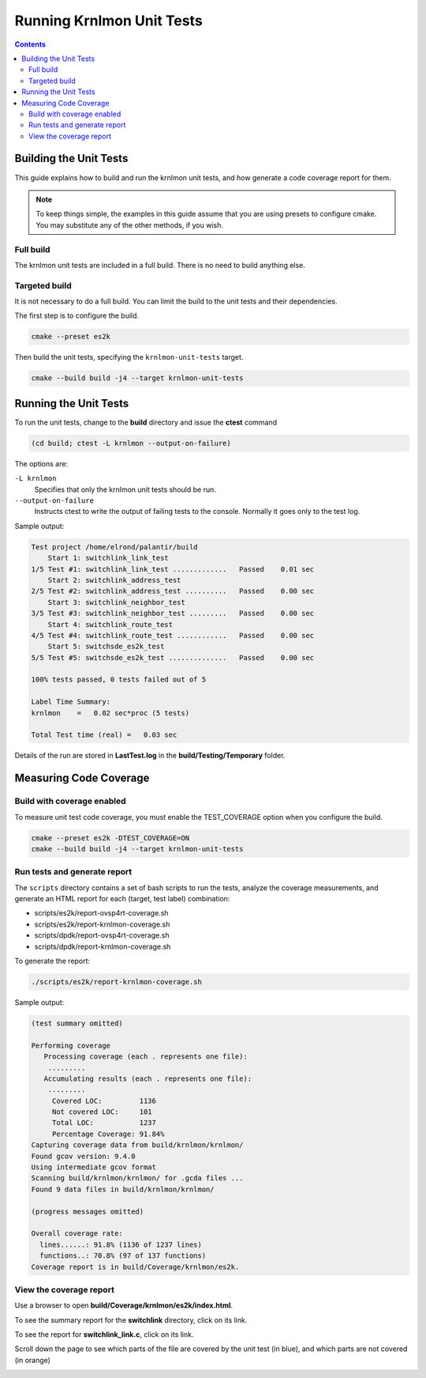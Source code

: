 .. Copyright 2024 Intel Corporation
   SPDX-License-Identifier: Apache 2.0

==========================
Running Krnlmon Unit Tests
==========================

.. contents::
   :depth: 3

Building the Unit Tests
=======================

This guide explains how to build and run the krnlmon unit tests, and
how generate a code coverage report for them.

.. note::

   To keep things simple, the examples in this guide assume that you are
   using presets to configure cmake. You may substitute any of the other
   methods, if you wish.

Full build
----------

The krnlmon unit tests are included in a full build. There is no need to
build anything else.

Targeted build
--------------

It is not necessary to do a full build. You can limit the build to the
unit tests and their dependencies.

The first step is to configure the build.

.. code-block:: bash

   cmake --preset es2k

Then build the unit tests, specifying the ``krnlmon-unit-tests`` target.

.. code-block:: bash

   cmake --build build -j4 --target krnlmon-unit-tests

Running the Unit Tests
======================

To run the unit tests, change to the **build** directory and issue the
**ctest** command

.. code-block:: bash

   (cd build; ctest -L krnlmon --output-on-failure)

The options are:

``-L krnlmon``
  Specifies that only the krnlmon unit tests should be run.

``--output-on-failure``
  Instructs ctest to write the output of failing tests to the console.
  Normally it goes only to the test log.

Sample output:

.. code-block:: text

   Test project /home/elrond/palantir/build
       Start 1: switchlink_link_test
   1/5 Test #1: switchlink_link_test .............   Passed    0.01 sec
       Start 2: switchlink_address_test
   2/5 Test #2: switchlink_address_test ..........   Passed    0.00 sec
       Start 3: switchlink_neighbor_test
   3/5 Test #3: switchlink_neighbor_test .........   Passed    0.00 sec
       Start 4: switchlink_route_test
   4/5 Test #4: switchlink_route_test ............   Passed    0.00 sec
       Start 5: switchsde_es2k_test
   5/5 Test #5: switchsde_es2k_test ..............   Passed    0.00 sec

   100% tests passed, 0 tests failed out of 5

   Label Time Summary:
   krnlmon    =   0.02 sec*proc (5 tests)

   Total Test time (real) =   0.03 sec

Details of the run are stored in **LastTest.log** in the
**build/Testing/Temporary** folder.

Measuring Code Coverage
=======================

Build with coverage enabled
---------------------------

To measure unit test code coverage, you must enable the TEST_COVERAGE
option when you configure the build.

.. code-block:: bash

   cmake --preset es2k -DTEST_COVERAGE=ON
   cmake --build build -j4 --target krnlmon-unit-tests

Run tests and generate report
-----------------------------

The ``scripts`` directory contains a set of bash scripts to run the tests,
analyze the coverage measurements, and generate an HTML report for each
(target, test label) combination:

- scripts/es2k/report-ovsp4rt-coverage.sh
- scripts/es2k/report-krnlmon-coverage.sh
- scripts/dpdk/report-ovsp4rt-coverage.sh
- scripts/dpdk/report-krnlmon-coverage.sh

To generate the report:

.. code-block:: bash

   ./scripts/es2k/report-krnlmon-coverage.sh

Sample output:

.. code-block:: text


   (test summary omitted)

   Performing coverage
      Processing coverage (each . represents one file):
       .........
      Accumulating results (each . represents one file):
       .........
	Covered LOC:         1136
	Not covered LOC:     101
	Total LOC:           1237
	Percentage Coverage: 91.84%
   Capturing coverage data from build/krnlmon/krnlmon/
   Found gcov version: 9.4.0
   Using intermediate gcov format
   Scanning build/krnlmon/krnlmon/ for .gcda files ...
   Found 9 data files in build/krnlmon/krnlmon/

   (progress messages omitted)

   Overall coverage rate:
     lines......: 91.8% (1136 of 1237 lines)
     functions..: 70.8% (97 of 137 functions)
   Coverage report is in build/Coverage/krnlmon/es2k.

View the coverage report
------------------------

Use a browser to open **build/Coverage/krnlmon/es2k/index.html**.

|image1|

To see the summary report for the **switchlink** directory,
click on its link.

|image2|

To see the report for **switchlink_link.c**, click on its link.

|image3|

Scroll down the page to see which parts of the file are covered by
the unit test (in blue), and which parts are not covered (in orange)

|image4|

.. |image1| image:: images/krnlmon-coverage-report.png
.. |image2| image:: images/krnlmon-files-page.png
.. |image3| image:: images/krnlmon-switchlink-page-top.png
.. |image4| image:: images/krnlmon-switchlink-page-detail.png
